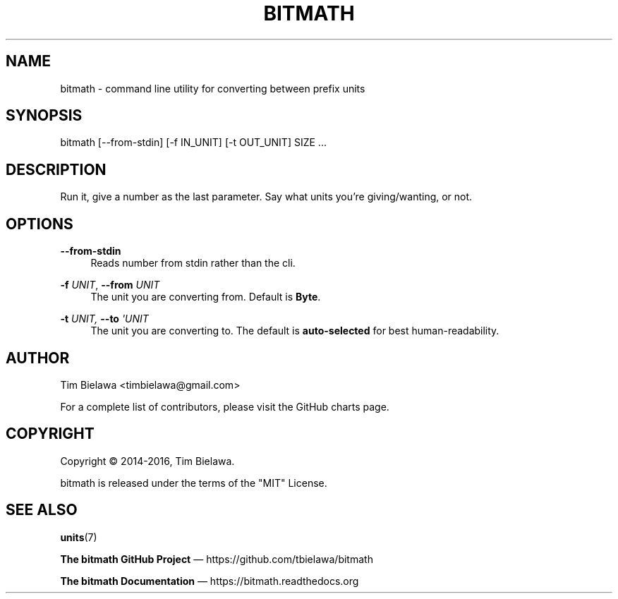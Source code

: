 '\" t
.\"     Title: bitmath
.\"    Author: [see the "AUTHOR" section]
.\" Generator: DocBook XSL Stylesheets vsnapshot <http://docbook.sf.net/>
.\"      Date: 02/04/2023
.\"    Manual: python-bitmath
.\"    Source: bitmath 2.0.0
.\"  Language: English
.\"
.TH "BITMATH" "1" "02/04/2023" "bitmath 2\&.0\&.0" "python\-bitmath"
.\" -----------------------------------------------------------------
.\" * Define some portability stuff
.\" -----------------------------------------------------------------
.\" ~~~~~~~~~~~~~~~~~~~~~~~~~~~~~~~~~~~~~~~~~~~~~~~~~~~~~~~~~~~~~~~~~
.\" http://bugs.debian.org/507673
.\" http://lists.gnu.org/archive/html/groff/2009-02/msg00013.html
.\" ~~~~~~~~~~~~~~~~~~~~~~~~~~~~~~~~~~~~~~~~~~~~~~~~~~~~~~~~~~~~~~~~~
.ie \n(.g .ds Aq \(aq
.el       .ds Aq '
.\" -----------------------------------------------------------------
.\" * set default formatting
.\" -----------------------------------------------------------------
.\" disable hyphenation
.nh
.\" disable justification (adjust text to left margin only)
.ad l
.\" -----------------------------------------------------------------
.\" * MAIN CONTENT STARTS HERE *
.\" -----------------------------------------------------------------
.SH "NAME"
bitmath \- command line utility for converting between prefix units
.SH "SYNOPSIS"
.sp
bitmath [\-\-from\-stdin] [\-f IN_UNIT] [\-t OUT_UNIT] SIZE \&...
.SH "DESCRIPTION"
.sp
Run it, give a number as the last parameter\&. Say what units you\(cqre giving/wanting, or not\&.
.SH "OPTIONS"
.PP
\fB\-\-from\-stdin\fR
.RS 4
Reads number from stdin rather than the cli\&.
.RE
.PP
\fB\-f\fR \fIUNIT\fR, \fB\-\-from\fR \fIUNIT\fR
.RS 4
The unit you are converting from\&. Default is
\fBByte\fR\&.
.RE
.PP
\fB\-t\fR \fIUNIT, \fR\fI\fB\-\-to\fR\fR\fI \*(AqUNIT\fR
.RS 4
The unit you are converting to\&. The default is
\fBauto\-selected\fR
for best human\-readability\&.
.RE
.SH "AUTHOR"
.sp
Tim Bielawa <timbielawa@gmail\&.com>
.sp
For a complete list of contributors, please visit the GitHub charts page\&.
.SH "COPYRIGHT"
.sp
Copyright \(co 2014\-2016, Tim Bielawa\&.
.sp
bitmath is released under the terms of the "MIT" License\&.
.SH "SEE ALSO"
.sp
\fBunits\fR(7)
.sp
\fBThe bitmath GitHub Project\fR \(em https://github\&.com/tbielawa/bitmath
.sp
\fBThe bitmath Documentation\fR \(em https://bitmath\&.readthedocs\&.org
